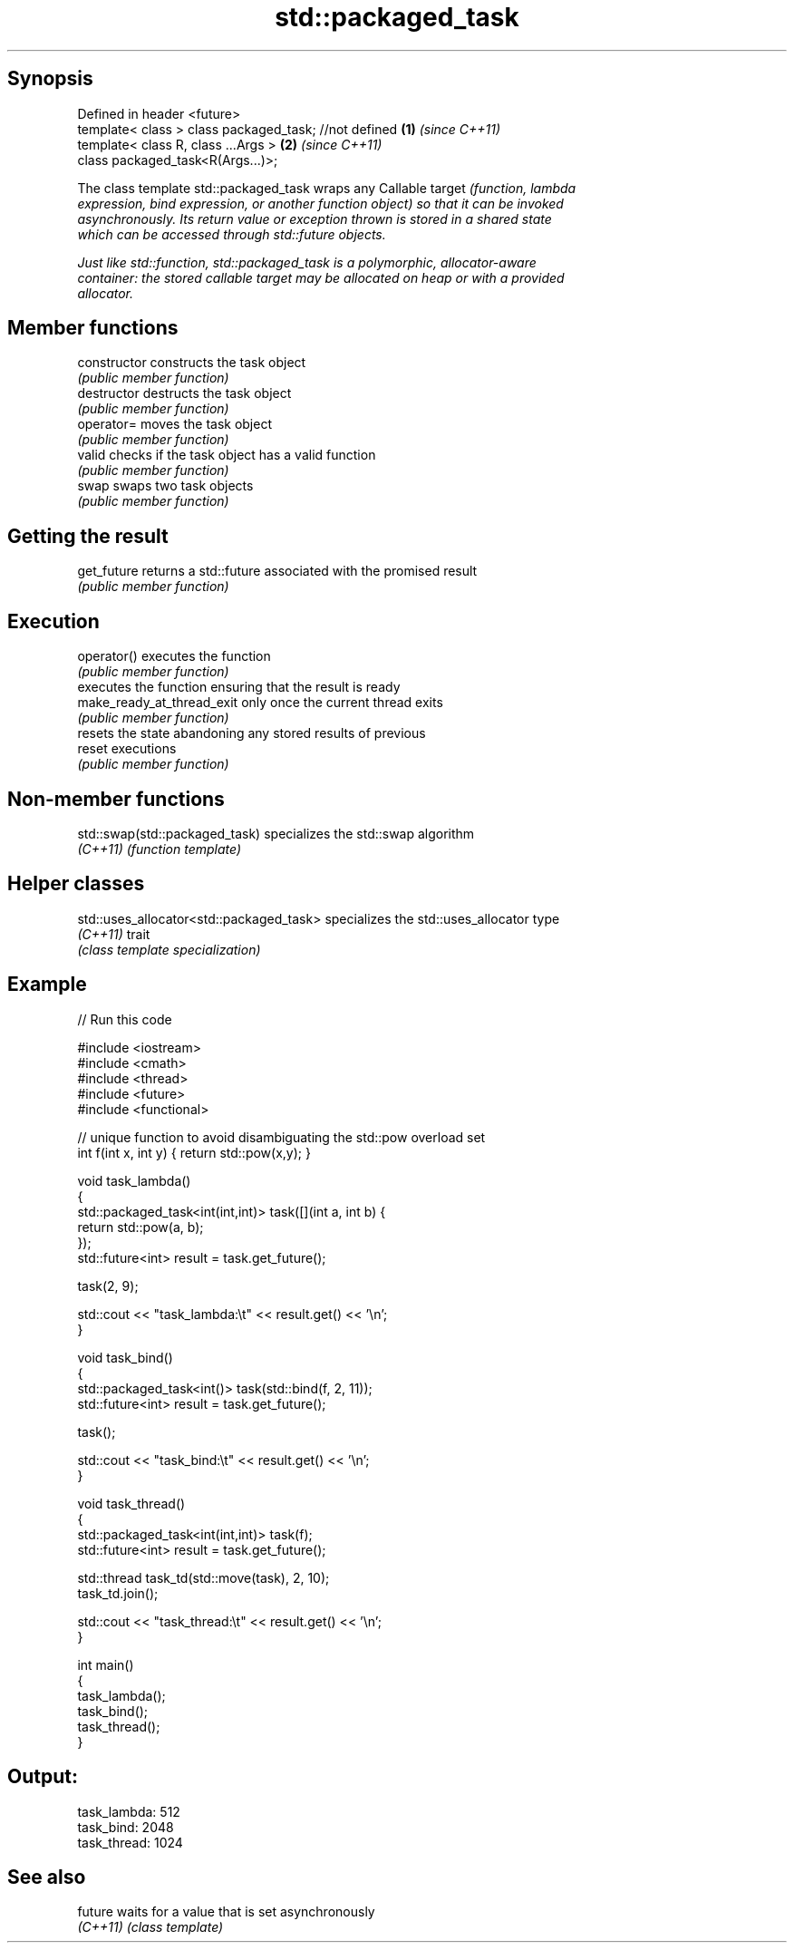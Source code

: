 .TH std::packaged_task 3 "Sep  4 2015" "2.0 | http://cppreference.com" "C++ Standard Libary"
.SH Synopsis
   Defined in header <future>
   template< class > class packaged_task; //not defined \fB(1)\fP \fI(since C++11)\fP
   template< class R, class ...Args >                   \fB(2)\fP \fI(since C++11)\fP
   class packaged_task<R(Args...)>;

   The class template std::packaged_task wraps any Callable target \fI\fI(function\fP, lambda\fP
   expression, bind expression, or another function object) so that it can be invoked
   asynchronously. Its return value or exception thrown is stored in a shared state
   which can be accessed through std::future objects.

   Just like std::function, std::packaged_task is a polymorphic, allocator-aware
   container: the stored callable target may be allocated on heap or with a provided
   allocator.

.SH Member functions

   constructor               constructs the task object
                             \fI(public member function)\fP
   destructor                destructs the task object
                             \fI(public member function)\fP
   operator=                 moves the task object
                             \fI(public member function)\fP
   valid                     checks if the task object has a valid function
                             \fI(public member function)\fP
   swap                      swaps two task objects
                             \fI(public member function)\fP
.SH Getting the result
   get_future                returns a std::future associated with the promised result
                             \fI(public member function)\fP
.SH Execution
   operator()                executes the function
                             \fI(public member function)\fP
                             executes the function ensuring that the result is ready
   make_ready_at_thread_exit only once the current thread exits
                             \fI(public member function)\fP
                             resets the state abandoning any stored results of previous
   reset                     executions
                             \fI(public member function)\fP

.SH Non-member functions

   std::swap(std::packaged_task) specializes the std::swap algorithm
   \fI(C++11)\fP                       \fI(function template)\fP

.SH Helper classes

   std::uses_allocator<std::packaged_task> specializes the std::uses_allocator type
   \fI(C++11)\fP                                 trait
                                           \fI(class template specialization)\fP

.SH Example

   
// Run this code

 #include <iostream>
 #include <cmath>
 #include <thread>
 #include <future>
 #include <functional>

 // unique function to avoid disambiguating the std::pow overload set
 int f(int x, int y) { return std::pow(x,y); }

 void task_lambda()
 {
     std::packaged_task<int(int,int)> task([](int a, int b) {
         return std::pow(a, b);
     });
     std::future<int> result = task.get_future();

     task(2, 9);

     std::cout << "task_lambda:\\t" << result.get() << '\\n';
 }

 void task_bind()
 {
     std::packaged_task<int()> task(std::bind(f, 2, 11));
     std::future<int> result = task.get_future();

     task();

     std::cout << "task_bind:\\t" << result.get() << '\\n';
 }

 void task_thread()
 {
     std::packaged_task<int(int,int)> task(f);
     std::future<int> result = task.get_future();

     std::thread task_td(std::move(task), 2, 10);
     task_td.join();

     std::cout << "task_thread:\\t" << result.get() << '\\n';
 }

 int main()
 {
     task_lambda();
     task_bind();
     task_thread();
 }

.SH Output:

 task_lambda: 512
 task_bind:   2048
 task_thread: 1024

.SH See also

   future  waits for a value that is set asynchronously
   \fI(C++11)\fP \fI(class template)\fP

